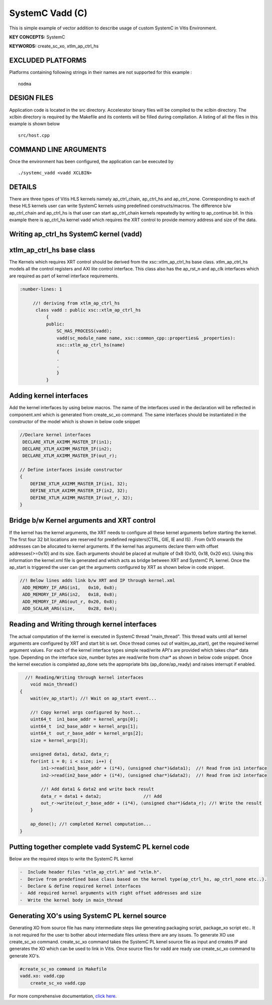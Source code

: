 SystemC Vadd (C)
================

This is simple example of vector addition to describe usage of custom SystemC in Vitis Environment.

**KEY CONCEPTS:** SystemC

**KEYWORDS:** create_sc_xo, xtlm_ap_ctrl_hs

EXCLUDED PLATFORMS
------------------

Platforms containing following strings in their names are not supported for this example :

::

   nodma

DESIGN FILES
------------

Application code is located in the src directory. Accelerator binary files will be compiled to the xclbin directory. The xclbin directory is required by the Makefile and its contents will be filled during compilation. A listing of all the files in this example is shown below

::

   src/host.cpp
   
COMMAND LINE ARGUMENTS
----------------------

Once the environment has been configured, the application can be executed by

::

   ./systemc_vadd <vadd XCLBIN>

DETAILS
-------

There are three types of Vitis HLS kernels namely ap_ctrl_chain, ap_ctrl_hs and ap_ctrl_none. Corresponding to each of these HLS kernels user can write SystemC kernels using predefined constructs/macros. The difference b/w ap_ctrl_chain and ap_ctrl_hs is that user can start ap_ctrl_chain kernels repeatedly by writing to ap_continue bit. In this example there is ap_ctrl_hs kernel vadd which requires the XRT control to provide memory address and size of the data.


Writing ap_ctrl_hs SystemC kernel (vadd)
----------------------------------------

xtlm_ap_ctrl_hs base class
--------------------------

The Kernels which requires XRT control should be derived from the xsc::xtlm_ap_ctrl_hs base class. xtlm_ap_ctrl_hs models all the control registers and AXI lite control interface. This class also has the ap_rst_n and ap_clk interfaces which are required as part of kernel interface requirements.

.. code:: c++

      :number-lines: 1
           
           //! deriving from xtlm_ap_ctrl_hs
            class vadd : public xsc::xtlm_ap_ctrl_hs
                {
                public:
                    SC_HAS_PROCESS(vadd);
                    vadd(sc_module_name name, xsc::common_cpp::properties& _properties):
                    xsc::xtlm_ap_ctrl_hs(name)
                    {
                    .
                    .
                    }
                } 


Adding kernel interfaces
------------------------
Add the kernel interfaces by using below macros. The name of the interfaces used in the declaration will be reflected in component.xml which is generated from create_sc_xo command.
The same interfaces should be instantiated in the constructor of the model which is shown in below code snippet

.. code:: c++

        //Declare kernel interfaces
         DECLARE_XTLM_AXIMM_MASTER_IF(in1);
         DECLARE_XTLM_AXIMM_MASTER_IF(in2);
         DECLARE_XTLM_AXIMM_MASTER_IF(out_r);

        // Define interfaces inside constructor
        {
            DEFINE_XTLM_AXIMM_MASTER_IF(in1, 32);
            DEFINE_XTLM_AXIMM_MASTER_IF(in2, 32);
            DEFINE_XTLM_AXIMM_MASTER_IF(out_r, 32);
        }      

        

Bridge b/w Kernel arguments and XRT control
-------------------------------------------
If the kernel has the kernel arguments, the XRT needs to configure all these kernel arguments before starting the kernel. The first four 32 bit locations are reserved for predefined registers(CTRL, GIE, IE and IS) . From 0x10 onwards the addresses can be allocated to kernel arguments. If the kernel has arguments declare them with offset addresses(>=0x10) and its size. Each arguments should be placed at multiple of 0x8 (0x10, 0x18, 0x20 etc). Using this information the kernel.xml file is generated and which acts as bridge between XRT and SystemC PL kernel. Once the ap_start is triggered the user can get the arguments configured by XRT as shown below in code snippet.

.. code:: c++

        //! Below lines adds link b/w XRT and IP through kernel.xml
         ADD_MEMORY_IF_ARG(in1,   0x10, 0x8);
         ADD_MEMORY_IF_ARG(in2,   0x18, 0x8);
         ADD_MEMORY_IF_ARG(out_r, 0x20, 0x8);
         ADD_SCALAR_ARG(size,     0x28, 0x4); 
   
Reading and Writing through kernel interfaces 
---------------------------------------------
The actual computation of the kernel is executed in SystemC thread "main_thread". This thread waits until all kernel arguments are configured by XRT and start bit is set. Once thread comes out of wait(ev_ap_start), get the required kernel argument values. For each of the kernel interface types simple read/write API's are provided which takes char* data type. Depending on the interface size, number bytes are read/write from char* as shown in below code snippet. Once the kernel execution is completed ap_done sets the appropriate bits (ap_done/ap_ready) and raises interrupt if enabled.

.. code:: c++
    
          //! Reading/Writing through kernel interfaces
            void main_thread()
        {
            wait(ev_ap_start); //! Wait on ap_start event...

            //! Copy kernel args configured by host...
            uint64_t  in1_base_addr = kernel_args[0]; 
            uint64_t  in2_base_addr = kernel_args[1]; 
            uint64_t  out_r_base_addr = kernel_args[2]; 
            size = kernel_args[3];

            unsigned data1, data2, data_r;
            for(int i = 0; i < size; i++) {
                in1->read(in1_base_addr + (i*4), (unsigned char*)&data1);  //! Read from in1 interface
                in2->read(in2_base_addr + (i*4), (unsigned char*)&data2);  //! Read from in2 interface

                //! Add data1 & data2 and write back result
                data_r = data1 + data2;                //! Add
                out_r->write(out_r_base_addr + (i*4), (unsigned char*)&data_r); //! Write the result
            }

            ap_done(); //! completed Kernel computation...
        }

Putting together complete vadd SystemC PL kernel code
-----------------------------------------------------
Below are the required steps to write the SystemC PL kernel

.. code:: c++

        -  Include header files "xtlm_ap_ctrl.h" and "xtlm.h".
        -  Derive from predefined base class based on the kernel type(ap_ctrl_hs, ap_ctrl_none etc..). 
        -  Declare & define required kernel interfaces 
        -  Add required kernel arguments with right offset addresses and size
        -  Write the kernel body in main_thread

Generating XO's using SystemC PL kernel source
----------------------------------------------
Generating XO from source file has many intermediate steps like generating packaging script, package_xo script etc.. It is not required for the user to bother about intermediate files unless there are any issues. To generate XO use create_sc_xo command. create_sc_xo command takes the SystemC PL kenel source file as input and creates IP and generates the XO which can be used to link in Vitis. Once source files for vadd are ready use create_sc_xo command to generate XO's.

.. code:: c++

        #create_sc_xo command in Makefile
        vadd.xo: vadd.cpp
            create_sc_xo vadd.cpp

For more comprehensive documentation, `click here <http://xilinx.github.io/Vitis_Accel_Examples>`__.